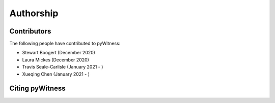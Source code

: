 ==========
Authorship
==========

Contributors 
------------

The following people have contributed to pyWitness:

* Stewart Boogert (December 2020)
* Laura Mickes 	(December 2020)
* Travis Seale-Carlisle (January 2021 - )
* Xueqing Chen (January 2021 - )

Citing pyWitness
----------------